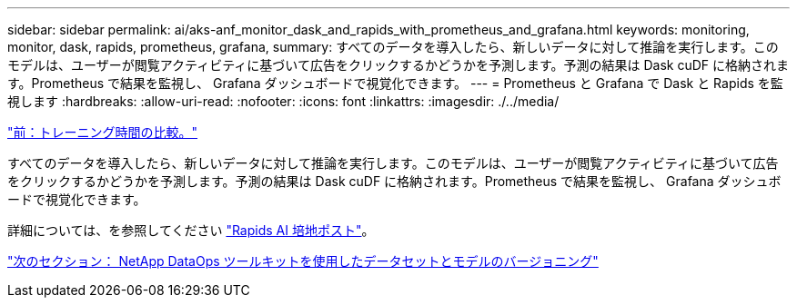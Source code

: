 ---
sidebar: sidebar 
permalink: ai/aks-anf_monitor_dask_and_rapids_with_prometheus_and_grafana.html 
keywords: monitoring, monitor, dask, rapids, prometheus, grafana, 
summary: すべてのデータを導入したら、新しいデータに対して推論を実行します。このモデルは、ユーザーが閲覧アクティビティに基づいて広告をクリックするかどうかを予測します。予測の結果は Dask cuDF に格納されます。Prometheus で結果を監視し、 Grafana ダッシュボードで視覚化できます。 
---
= Prometheus と Grafana で Dask と Rapids を監視します
:hardbreaks:
:allow-uri-read: 
:nofooter: 
:icons: font
:linkattrs: 
:imagesdir: ./../media/


link:aks-anf_training_time_comparison.html["前：トレーニング時間の比較。"]

[role="lead"]
すべてのデータを導入したら、新しいデータに対して推論を実行します。このモデルは、ユーザーが閲覧アクティビティに基づいて広告をクリックするかどうかを予測します。予測の結果は Dask cuDF に格納されます。Prometheus で結果を監視し、 Grafana ダッシュボードで視覚化できます。

詳細については、を参照してください https://medium.com/rapids-ai/monitoring-dask-rapids-with-prometheus-grafana-96eaf6b8f3a0["Rapids AI 培地ポスト"^]。

link:aks-anf_dataset_and_model_versioning_using_netapp_dataops_toolkit.html["次のセクション： NetApp DataOps ツールキットを使用したデータセットとモデルのバージョニング"]
